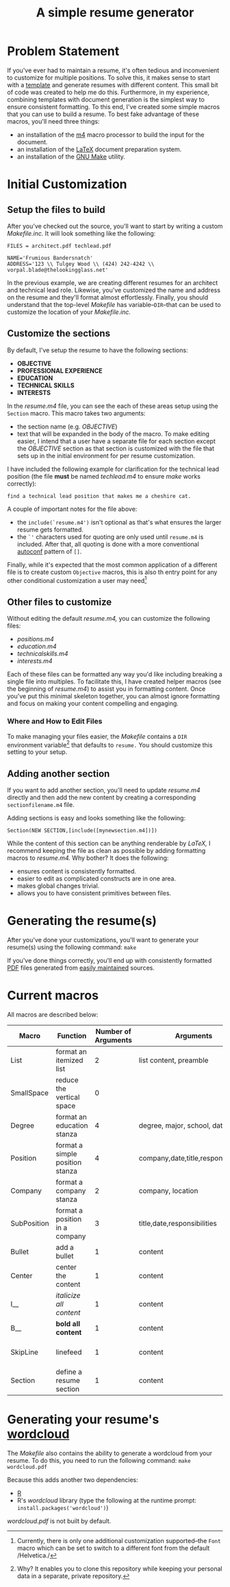 #+TITLE: A simple resume generator
#+OPTIONS: author:nil date:nil
#+LATEX_HEADER: \hypersetup{colorlinks=true,urlcolor=blue,linkcolor=blue}
#+LATEX_HEADER: \usepackage{parskip}
* Problem Statement
If you've ever had to maintain a resume, it's often tedious and inconvenient to customize for multiple positions.  To solve this, it makes sense to start with a [[https://www.latextemplates.com/][template]] and generate resumes with different content.  This small bit of code was created to help me do this.  Furthermore, in my experience, combining templates with document generation is the simplest way to ensure consistent formatting.  To this end, I've created some simple macros that you can use to build a resume.  To best fake advantage of these macros, you'll need three things:
+ an installation of the [[https://www.gnu.org/software/m4/m4.html][m4]] macro processor to build the input for the document.
+ an installation of the [[https://www.latex-project.org/][LaTeX]] document preparation system.
+ an installation of the [[https://www.gnu.org/software/make/manual/make.html][GNU Make]] utility.
* Initial Customization
** Setup the files to build
After you've checked out the source, you'll want to start by writing a custom /Makefile.inc./  It will look something like the following:

#+BEGIN_EXAMPLE
FILES = architect.pdf techlead.pdf

NAME='Frumious Bandersnatch'
ADDRESS='123 \\ Tulgey Wood \\ (424) 242-4242 \\ vorpal.blade@thelookingglass.net'
#+END_EXAMPLE

In the previous example, we are creating different resumes for an architect and technical lead role.  Likewise, you've customized the name and address on the resume and they'll format almost effortlessly.  Finally, you should understand that the top-level /Makefile/ has variable--=DIR=--that can be used to customize the location of your /Makefile.inc./
** Customize the sections
By default, I've setup the resume to have the following sections:
+ **OBJECTIVE**
+ **PROFESSIONAL EXPERIENCE**
+ **EDUCATION**
+ **TECHNICAL SKILLS**
+ **INTERESTS**

In the /resume.m4/ file, you can see the each of these areas setup using the =Section= macro.  This macro takes two arguments:
+ the section name (e.g. /OBJECTIVE/)
+ text that will be expanded in the body of the macro.  To make editing easier, I intend that a user have a separate file for each section except the /OBJECTIVE/ section as that section is customized with the file that sets up in the initial environment for per resume customization.

I have included the following example for clarification for the technical lead position (the file **must** be named /techlead.m4/ to ensure /make/ works correctly):

#+BEGIN_EXAMPLE
find a technical lead position that makes me a cheshire cat.
#+END_EXAMPLE

A couple of important notes for the file above:
+ the =include(`resume.m4')= isn't optional as that's what ensures the larger resume gets formatted.
+ the =`'= characters used for quoting are only used until =resume.m4= is included.  After that, all quoting is done with a more conventional [[https://www.gnu.org/software/autoconf/manual/autoconf.html][autoconf]] pattern of =[]=.

Finally, while it's expected that the most common application of a different file is to create custom =Objective= macros, this is also th entry point for any other conditional customization a user may need[fn::Currently, there is only one additional customization supported--the =Font= macro which can be set to switch to a different font from the default /Helvetica./]
** Other files to customize
Without editing the default /resume.m4,/ you can customize the following files:
+ /positions.m4/
+ /education.m4/
+ /technicalskills.m4/
+ /interests.m4/

Each of these files can be formatted any way you'd like including breaking a single file into multiples.  To facilitate this, I have created helper macros (see the beginning of /resume.m4/) to assist you in formatting content.  Once you've put this minimal skeleton together, you can almost ignore formatting and focus on making your content compelling and engaging.

*** Where and How to Edit Files
To make managing your files easier, the /Makefile/ contains a =DIR= environment variable[fn::Why?  It enables you to clone this repository while keeping your personal data in a separate, private repository.] that defaults to =resume.=  You should customize this setting to your setup.

** Adding another section
If you want to add another section, you'll need to update /resume.m4/ directly and then add the new content by creating a corresponding =sectionfilename.m4= file.

Adding sections is easy and looks something like the following:

#+begin_example
Section(NEW SECTION,[include([mynewsection.m4])])
#+end_example

While the content of this section can be anything renderable by /LaTeX,/ I recommend keeping the file as clean as possible by adding formatting macros to /resume.m4./  Why bother?  It does the following:
+ ensures content is consistently formatted.
+ easier to edit as complicated constructs are in one area.
+ makes global changes trivial.
+ allows you to have consistent primitives between files.

* Generating the resume(s)
After you've done your customizations, you'll want to generate your resume(s) using the following command:  =make=

If you've done things correctly, you'll end up with consistently formatted [[https://en.wikipedia.org/wiki/PDF][PDF]] files generated from [[https://www.github.com][easily maintained]] sources. 
* Current macros
All macros are described below:

#+LATEX: {\tiny
|-------------+---------------------------------+---------------------+-------------------------------------+---------------------|
| Macro       | Function                        | Number of Arguments | Arguments                           | Notes               |
|-------------+---------------------------------+---------------------+-------------------------------------+---------------------|
| List        | format an itemized list         |                   2 | list content, preamble              | $2 is seldom used   |
| SmallSpace  | reduce the vertical space       |                   0 |                                     |                     |
| Degree      | format an education stanza      |                   4 | degree, major, school, date         |                     |
| Position    | format a simple position stanza |                   4 | company,date,title,responsibilities |                     |
| Company     | format a company stanza         |                   2 | company, location                   |                     |
| SubPosition | format a position in a company  |                   3 | title,date,responsibilities         |                     |
| Bullet      | add a bullet                    |                   1 | content                             |                     |
| Center      | center the content              |                   1 | content                             |                     |
| I__         | /italicize all content/         |                   1 | content                             |                     |
| B__         | **bold all content**            |                   1 | content                             |                     |
| SkipLine    | linefeed                        |                   1 | content                             | preceded by newline |
| Section     | define a resume section         |                   1 | content                             |                     |
|-------------+---------------------------------+---------------------+-------------------------------------+---------------------|
#+LATEX: }
* Generating your resume's [[https://en.wikipedia.org/wiki/Tag_cloud][wordcloud]]
The /Makefile/ also contains the ability to generate a wordcloud from your resume.  To do this, you need to run the following command:
=make wordcloud.pdf=

Because this adds another two dependencies:
+ [[https://www.r-project.org/][R]]
+ R's /wordcloud/ library (type the following at the runtime prompt: =install.packages('wordcloud')=)

/wordcloud.pdf/ is not built by default.
